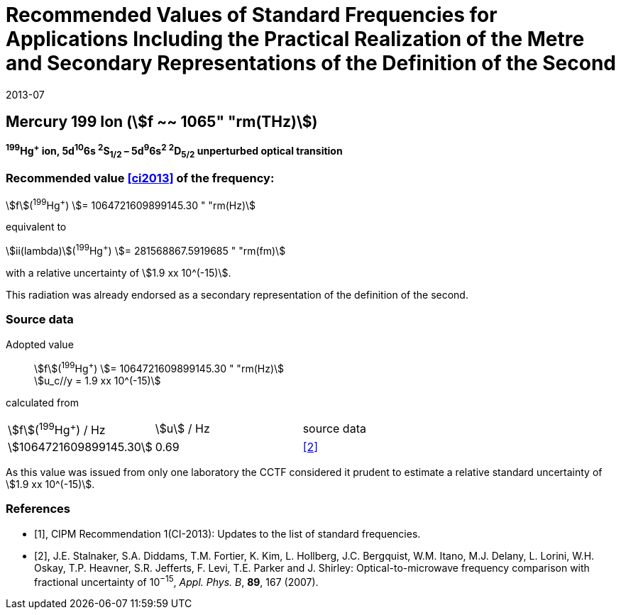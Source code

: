 = Recommended Values of Standard Frequencies for Applications Including the Practical Realization of the Metre and Secondary Representations of the Definition of the Second
:appendix: 2
:partnumber: 1
:edition: 9
:copyright-year: 2019
:language: en
:docnumber: SI MEP M REC 1065THz
:title-appendix-en: Recommended Values of Standard Frequencies for Applications Including the Practical Realization of the Metre and Secondary Representations of the Definition of the Second: Mercury 199 Ion (stem:[f ~~ 1065" "rm(THz)])
:title-appendix-fr:
:title-en: The International System of Units
:title-fr: Le système international d’unités
:doctype: mise-en-pratique
:parent-document: si-brochure.adoc
:committee-acronym: CCL-CCTF-WGFS
:committee-en: CCL-CCTF Frequency Standards Working Group
:si-aspect: m_c_deltanu
:docstage: in-force
:confirmed-date: 2013-06
:revdate: 2013-07
:docsubstage: 60
:imagesdir: images
:mn-document-class: bipm
:mn-output-extensions: xml,html,pdf,rxl
:local-cache-only:
:data-uri-image:

== Mercury 199 Ion (stem:[f ~~ 1065" "rm(THz)])

*^199^Hg^+^ ion, 5d^10^6s ^2^S~1/2~ – 5d^9^6s^2^ ^2^D~5/2~ unperturbed optical transition*

=== Recommended value <<ci2013>> of the frequency:

stem:[f](^199^Hg^+^) stem:[= 1064721609899145.30 " "rm(Hz)]

equivalent to

stem:[ii(lambda)](^199^Hg^+^) stem:[= 281568867.5919685 " "rm(fm)]

with a relative uncertainty of stem:[1.9 xx 10^(-15)].

This radiation was already endorsed as a secondary representation of the definition of the second.

=== Source data

[align=left]
Adopted value:: stem:[f](^199^Hg^+^) stem:[= 1064721609899145.30 " "rm(Hz)] +
stem:[u_c//y = 1.9 xx 10^(-15)]

calculated from

[cols="^,^,^"]
[%unnumbered]
|===
| stem:[f](^199^Hg^+^) / Hz | stem:[u] / Hz | source data
| stem:[1064721609899145.30] | 0.69 | <<stalnaker>>
|===

As this value was issued from only one laboratory the CCTF considered it prudent to estimate a relative standard uncertainty of stem:[1.9 xx 10^(-15)].

[bibliography]
=== References

* [[[ci2013,1]]], CIPM Recommendation 1(CI-2013): Updates to the list of standard frequencies.

* [[[stalnaker,2]]], J.E. Stalnaker, S.A. Diddams, T.M. Fortier, K. Kim, L. Hollberg, J.C. Bergquist, W.M. Itano, M.J. Delany, L. Lorini, W.H. Oskay, T.P. Heavner, S.R. Jefferts, F. Levi, T.E. Parker and J. Shirley: Optical-to-microwave frequency comparison with fractional uncertainty of 10^−15^, _Appl. Phys. B_, *89*, 167 (2007).
